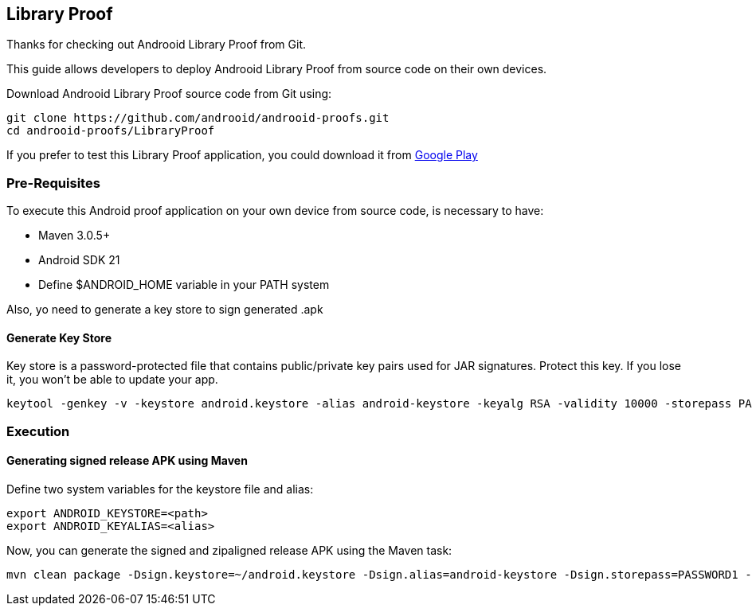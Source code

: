 == Library Proof

Thanks for checking out Androoid Library Proof from Git.

This guide allows developers to deploy Androoid Library Proof from source
code on their own devices.

Download Androoid Library Proof source code from Git using:

  git clone https://github.com/androoid/androoid-proofs.git
  cd androoid-proofs/LibraryProof

If you prefer to test this Library Proof application, you could download it
from link:#https://play.google.com/store/apps[Google Play]

=== Pre-Requisites

To execute this Android proof application on your own device from source code,
is necessary to have:

* Maven 3.0.5+
* Android SDK 21
* Define $ANDROID_HOME variable in your PATH system

Also, yo need to generate a key store to sign generated .apk

==== Generate Key Store

Key store is a password-protected file that contains public/private key pairs used for JAR signatures. Protect this key. If you lose it, you won’t be able to update your app.

  keytool -genkey -v -keystore android.keystore -alias android-keystore -keyalg RSA -validity 10000 -storepass PASSWORD1 -keypass PASSWORD2

=== Execution 

==== Generating signed release APK using Maven

Define two system variables for the keystore file and alias:

  export ANDROID_KEYSTORE=<path>
  export ANDROID_KEYALIAS=<alias>

Now, you can generate the signed and zipaligned release APK using the Maven task:

  mvn clean package -Dsign.keystore=~/android.keystore -Dsign.alias=android-keystore -Dsign.storepass=PASSWORD1 -Dsign.keypass=PASSWORD2
